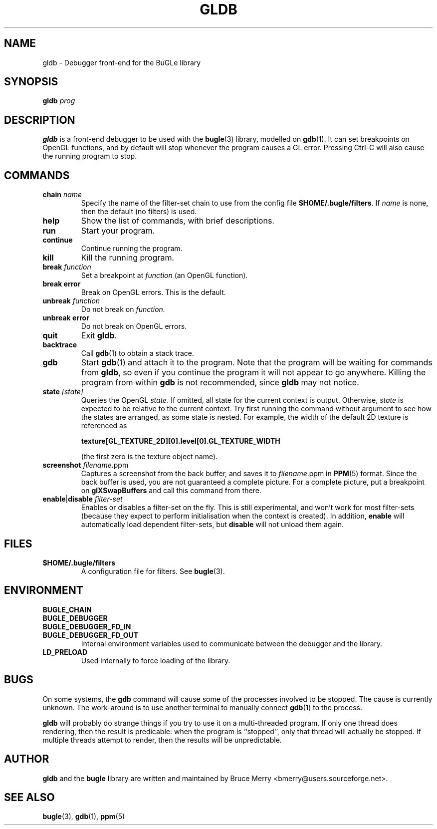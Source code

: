 .TH GLDB 1 "February 2005" BUGLE "User Manual"
.SH NAME
gldb \- Debugger front-end for the BuGLe library
.SH SYNOPSIS
.B gldb
.I prog
.SH DESCRIPTION
.B gldb
is a front-end debugger to be used with the
.BR bugle (3)
library, modelled on
.BR gdb (1).
It can set breakpoints on OpenGL functions, and by default will stop
whenever the program causes a GL error. Pressing Ctrl-C will also cause
the running program to stop.
.SH COMMANDS
.TP
.B chain \fIname
Specify the name of the filter-set chain to use from the config file
.BR $HOME/.bugle/filters .
If
.I name
is none, then the default (no filters) is used.
.TP
.B help
Show the list of commands, with brief descriptions.
.TP
.B run
Start your program.
.TP
.B continue
Continue running the program.
.TP
.B kill
Kill the running program.
.TP
.B break \fIfunction
Set a breakpoint at
.I function
(an OpenGL function).
.TP
.B break error
Break on OpenGL errors. This is the default.
.TP
.B unbreak \fIfunction
Do not break on
.IR function.
.TP
.B unbreak error
Do not break on OpenGL errors.
.TP
.B quit
Exit
.BR gldb .
.TP
.B backtrace
Call
.BR gdb (1)
to obtain a stack trace.
.TP
.B gdb
Start
.BR gdb (1)
and attach it to the program. Note that the program will be waiting for
commands from
.BR gldb ,
so even if you continue the program it will not appear to go anywhere.
Killing the program from within
.B gdb
is not recommended, since
.B gldb
may not notice.
.TP
.B state \fI[state]\fB
Queries the OpenGL
.IR state .
If omitted, all state for the current context is output. Otherwise,
.I state
is expected to be relative to the current context. Try first running
the command without argument to see how the states are arranged, as
some state is nested. For example, the width of the default 2D texture
is referenced as

.B texture[GL_TEXTURE_2D][0].level[0].GL_TEXTURE_WIDTH

(the first zero is the texture object name).
.TP
.B screenshot \fIfilename\fR.ppm\fB
Captures a screenshot from the back buffer, and saves it to
.IR filename .ppm
in
.BR PPM (5)
format. Since the back buffer is used, you are not guaranteed a
complete picture. For a complete picture, put a breakpoint on
.B glXSwapBuffers
and call this command from there.
.TP
.B enable\fR|\fBdisable \fIfilter-set\fB
Enables or disables a filter-set on the fly. This is still
experimental, and won't work for most filter-sets (because they expect to
perform initialisation when the context is created). In addition,
.B enable
will automatically load dependent
filter-sets, but
.B disable
will not unload them again.
.SH FILES
.TP
.B $HOME/.bugle/filters
A configuration file for filters. See
.BR bugle (3).
.SH ENVIRONMENT
.TP
.B BUGLE_CHAIN
.TP 
.B BUGLE_DEBUGGER
.TP
.B BUGLE_DEBUGGER_FD_IN
.TP
.B BUGLE_DEBUGGER_FD_OUT
Internal environment variables used to communicate between the debugger
and the library.
.TP
.B LD_PRELOAD
Used internally to force loading of the library.
.SH BUGS
On some systems, the
.B gdb
command will cause some of the processes involved to be stopped. The
cause is currently unknown. The work-around is to use another terminal
to manually connect
.BR gdb (1)
to the process.

.B gldb
will probably do strange things if you try to use it on a
multi-threaded program. If only one thread does rendering, then the
result is predicable: when the program is ``stopped'', only that thread
will actually be stopped. If multiple threads attempt to render, then
the results will be unpredictable.
.SH AUTHOR
.B gldb
and the
.B bugle
library
are written and maintained by Bruce Merry <bmerry@users.sourceforge.net>.
.SH "SEE ALSO"
.BR bugle (3),
.BR gdb (1),
.BR ppm (5)
